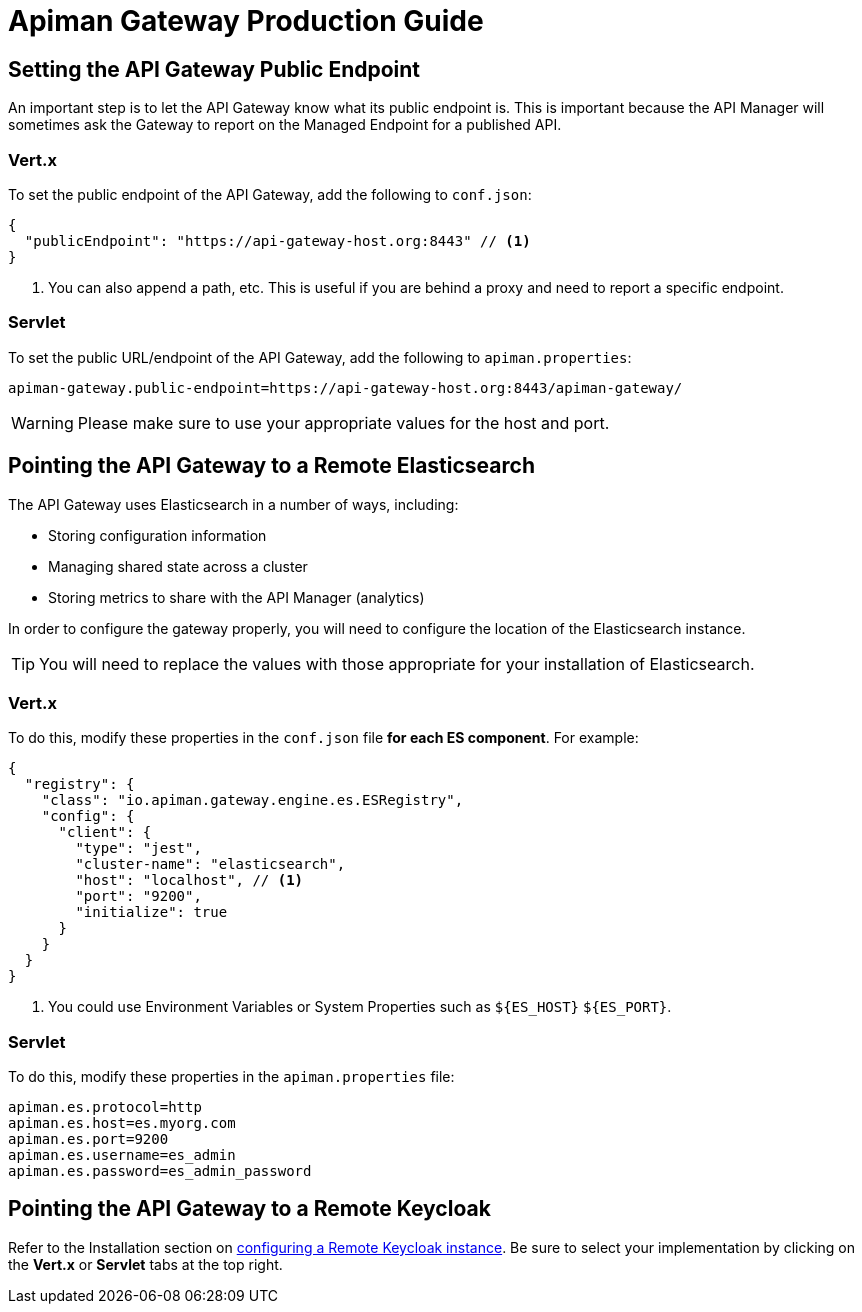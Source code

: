 = Apiman Gateway Production Guide

== Setting the API Gateway Public Endpoint

An important step is to let the API Gateway know what its public endpoint is.
This is important because the API Manager will sometimes ask the Gateway to report on the Managed Endpoint for a published API.

=== Vert.x

To set the public endpoint of the API Gateway, add the following to `conf.json`:

[source,json5]
----
{
  "publicEndpoint": "https://api-gateway-host.org:8443" // <1>
}
----
<1> You can also append a path, etc. This is useful if you are behind a proxy and need to report a specific endpoint.

=== Servlet

To set the public URL/endpoint of the API Gateway, add the following to `apiman.properties`:

[source,properties]
----
apiman-gateway.public-endpoint=https://api-gateway-host.org:8443/apiman-gateway/
----

WARNING: Please make sure to use your appropriate values for the host and port.

== Pointing the API Gateway to a Remote Elasticsearch

The API Gateway uses Elasticsearch in a number of ways, including:

* Storing configuration information
* Managing shared state across a cluster
* Storing metrics to share with the API Manager (analytics)

In order to configure the gateway properly, you will need to configure the location of the Elasticsearch instance.

TIP: You will need to replace the values with those appropriate for your installation of Elasticsearch.

=== Vert.x
To do this, modify these properties in the `conf.json` file **for each ES component**. For example:

[source,json5]
----
{
  "registry": {
    "class": "io.apiman.gateway.engine.es.ESRegistry",
    "config": {
      "client": {
        "type": "jest",
        "cluster-name": "elasticsearch",
        "host": "localhost", // <1>
        "port": "9200",
        "initialize": true
      }
    }
  }
}
----
<1> You could use Environment Variables or System Properties such as `${ES_HOST}` `${ES_PORT}`.

=== Servlet

To do this, modify these properties in the `apiman.properties` file:

[source,properties]
----
apiman.es.protocol=http
apiman.es.host=es.myorg.com
apiman.es.port=9200
apiman.es.username=es_admin
apiman.es.password=es_admin_password
----

== Pointing the API Gateway to a Remote Keycloak

Refer to the Installation section on xref:how-to/security.adoc#_external_keycloak_authentication[configuring a Remote Keycloak instance]. Be sure to select your implementation by clicking on the *Vert.x* or *Servlet* tabs at the top right.
